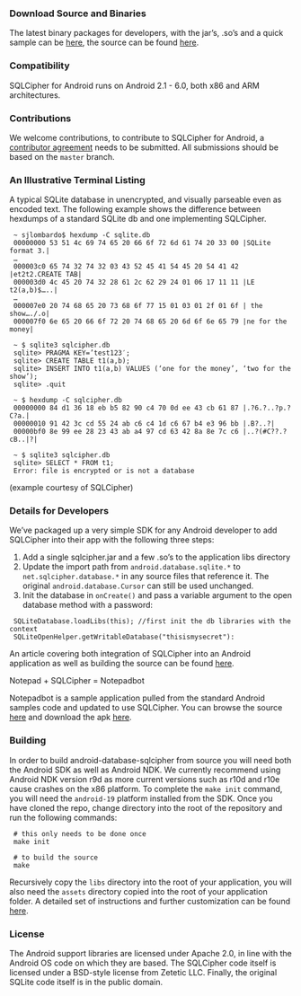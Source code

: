 *** Download Source and Binaries

    The latest binary packages for developers, with the jar’s, .so’s and a quick sample can be [[https://www.zetetic.net/sqlcipher/open-source][here]], the source can be found [[https://github.com/sqlcipher/android-database-sqlcipher][here]].

*** Compatibility

    SQLCipher for Android runs on Android 2.1 - 6.0, both x86 and ARM architectures.

*** Contributions

We welcome contributions, to contribute to SQLCipher for Android, a [[https://www.zetetic.net/contributions/][contributor agreement]] needs to be submitted.  All submissions should be based on the =master= branch.

*** An Illustrative Terminal Listing

A typical SQLite database in unencrypted, and visually parseable even as encoded text. The following example shows the difference between hexdumps of a standard SQLite db and one implementing SQLCipher.

:  ~ sjlombardo$ hexdump -C sqlite.db
:  00000000 53 51 4c 69 74 65 20 66 6f 72 6d 61 74 20 33 00 |SQLite format 3.|
:  …
:  000003c0 65 74 32 74 32 03 43 52 45 41 54 45 20 54 41 42 |et2t2.CREATE TAB|
:  000003d0 4c 45 20 74 32 28 61 2c 62 29 24 01 06 17 11 11 |LE t2(a,b)$…..|
:  …
:  000007e0 20 74 68 65 20 73 68 6f 77 15 01 03 01 2f 01 6f | the show…./.o|
:  000007f0 6e 65 20 66 6f 72 20 74 68 65 20 6d 6f 6e 65 79 |ne for the money|
:  
:  ~ $ sqlite3 sqlcipher.db
:  sqlite> PRAGMA KEY=’test123′;
:  sqlite> CREATE TABLE t1(a,b);
:  sqlite> INSERT INTO t1(a,b) VALUES (‘one for the money’, ‘two for the show’);
:  sqlite> .quit
:  
:  ~ $ hexdump -C sqlcipher.db
:  00000000 84 d1 36 18 eb b5 82 90 c4 70 0d ee 43 cb 61 87 |.?6.?..?p.?C?a.|
:  00000010 91 42 3c cd 55 24 ab c6 c4 1d c6 67 b4 e3 96 bb |.B?..?|
:  00000bf0 8e 99 ee 28 23 43 ab a4 97 cd 63 42 8a 8e 7c c6 |..?(#C??.?cB..|?|
:  
:  ~ $ sqlite3 sqlcipher.db
:  sqlite> SELECT * FROM t1;
:  Error: file is encrypted or is not a database

(example courtesy of SQLCipher)

*** Details for Developers

We’ve packaged up a very simple SDK for any Android developer to add SQLCipher into their app with the following three steps:

1. Add a single sqlcipher.jar and a few .so’s to the application libs directory
2. Update the import path from =android.database.sqlite.*= to =net.sqlcipher.database.*= in any source files that reference it. The original =android.database.Cursor= can still be used unchanged.
3.  Init the database in =onCreate()= and pass a variable argument to the open database method with a password:

:  SQLiteDatabase.loadLibs(this); //first init the db libraries with the context
:  SQLiteOpenHelper.getWritableDatabase("thisismysecret"):

An article covering both integration of SQLCipher into an Android application as well as building the source can be found [[http://sqlcipher.net/sqlcipher-for-android][here]].

Notepad + SQLCipher = Notepadbot

Notepadbot is a sample application pulled from the standard Android samples code and updated to use SQLCipher. You can browse the source [[https://github.com/guardianproject/notepadbot][here]] and download the apk [[https://github.com/guardianproject/notepadbot/downloads][here]].

*** Building

In order to build android-database-sqlcipher from source you will need both the Android SDK as well as Android NDK.  We currently recommend using Android NDK version r9d as more current versions such as r10d and r10e cause crashes on the x86 platform.  To complete the =make init= command, you will need the =android-19= platform installed from the SDK.  Once you have cloned the repo, change directory into the root of the repository and run the following commands:

:  # this only needs to be done once
:  make init

:  # to build the source
:  make

Recursively copy the =libs= directory into the root of your application, you will also need the =assets= directory copied into the root of your application folder.  A detailed set of instructions and further customization can be found [[http://sqlcipher.net/sqlcipher-for-android/][here]].

*** License

The Android support libraries are licensed under Apache 2.0, in line with the Android OS code on which they are based. The SQLCipher code itself is licensed under a BSD-style license from Zetetic LLC. Finally, the original SQLite code itself is in the public domain.
